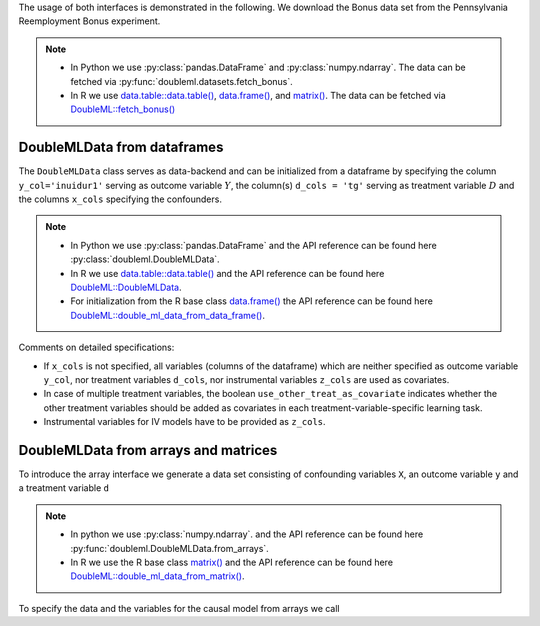 The usage of both interfaces is demonstrated in the following.
We download the Bonus data set from the Pennsylvania Reemployment Bonus experiment.

.. note::
    - In Python we use :py:class:`pandas.DataFrame` and :py:class:`numpy.ndarray`.
      The data can be fetched via :py:func:`doubleml.datasets.fetch_bonus`.
    - In R we use `data.table::data.table() <https://rdatatable.gitlab.io/data.table/reference/data.table.html>`_, `data.frame() <https://rdrr.io/r/base/data.frame.html>`_, and `matrix() <https://rdrr.io/r/base/matrix.html>`_.
      The data can be fetched via `DoubleML::fetch_bonus() <https://docs.doubleml.org/r/stable/reference/fetch_bonus.html>`_

.. tab-set::

  .. tab-item:: Python
    :sync: py

    .. ipython:: python

      from doubleml.datasets import fetch_bonus

      # Load data
      df_bonus = fetch_bonus('DataFrame')
      df_bonus.head(5)

  .. tab-item:: R
    :sync: r

    .. jupyter-execute::

      library(DoubleML)

      # Load data as data.table
      dt_bonus = fetch_bonus(return_type = "data.table")
      head(dt_bonus)

      # Load data as data.frame
      df_bonus = fetch_bonus(return_type = "data.frame")
      head(df_bonus)


DoubleMLData from dataframes
^^^^^^^^^^^^^^^^^^^^^^^^^^^^

The ``DoubleMLData`` class serves as data-backend and can be initialized from a dataframe by
specifying the column ``y_col='inuidur1'`` serving as outcome variable :math:`Y`, the column(s) ``d_cols = 'tg'``
serving as treatment variable :math:`D` and the columns ``x_cols`` specifying the confounders.

.. note::
    * In Python we use :py:class:`pandas.DataFrame`
      and the API reference can be found here :py:class:`doubleml.DoubleMLData`.
    * In R we use `data.table::data.table() <https://rdatatable.gitlab.io/data.table/reference/data.table.html>`_ and the API reference can be found here `DoubleML::DoubleMLData <https://docs.doubleml.org/r/stable/reference/DoubleMLData.html>`_.
    * For initialization from the R base class `data.frame() <https://rdrr.io/r/base/data.frame.html>`_ the API reference can be found here `DoubleML::double_ml_data_from_data_frame() <https://docs.doubleml.org/r/stable/reference/double_ml_data_from_data_frame.html>`_.

.. tab-set::

  .. tab-item:: Python
    :sync: py

    .. ipython:: python

      from doubleml import DoubleMLData

      # Specify the data and the variables for the causal model
      obj_dml_data_bonus = DoubleMLData(df_bonus,
                                        y_col='inuidur1',
                                        d_cols='tg',
                                        x_cols=['female', 'black', 'othrace', 'dep1', 'dep2',
                                                'q2', 'q3', 'q4', 'q5', 'q6', 'agelt35', 'agegt54',
                                                'durable', 'lusd', 'husd'],
                                        use_other_treat_as_covariate=True)
      print(obj_dml_data_bonus)

  .. tab-item:: R
    :sync: r

    .. jupyter-execute::

      # Specify the data and the variables for the causal model

      # From data.table object
      obj_dml_data_bonus = DoubleMLData$new(dt_bonus,
                                  y_col = "inuidur1",
                                  d_cols = "tg",
                                  x_cols = c("female", "black", "othrace", "dep1", "dep2",
                                                "q2", "q3", "q4", "q5", "q6", "agelt35", "agegt54",
                                                "durable", "lusd", "husd"),
                                  use_other_treat_as_covariate=TRUE)
      obj_dml_data_bonus

      # From dat.frame object
      obj_dml_data_bonus_df = double_ml_data_from_data_frame(df_bonus,
                                  y_col = "inuidur1",
                                  d_cols = "tg",
                                  x_cols = c("female", "black", "othrace", "dep1", "dep2",
                                                "q2", "q3", "q4", "q5", "q6", "agelt35", "agegt54",
                                                "durable", "lusd", "husd"),
                                  use_other_treat_as_covariate=TRUE)
      obj_dml_data_bonus_df

Comments on detailed specifications:

* If ``x_cols`` is not specified, all variables (columns of the dataframe) which are neither specified as outcome
  variable ``y_col``, nor treatment variables ``d_cols``, nor instrumental variables ``z_cols`` are used as covariates.
* In case of multiple treatment variables, the boolean ``use_other_treat_as_covariate`` indicates whether the other
  treatment variables should be added as covariates in each treatment-variable-specific learning task.
* Instrumental variables for IV models have to be provided as ``z_cols``.


DoubleMLData from arrays and matrices
^^^^^^^^^^^^^^^^^^^^^^^^^^^^^^^^^^^^^

To introduce the array interface we generate a data set consisting of confounding variables ``X``, an outcome
variable ``y`` and a treatment variable ``d``

.. note::
    * In python we use :py:class:`numpy.ndarray`.
      and the API reference can be found here :py:func:`doubleml.DoubleMLData.from_arrays`.
    * In R we use the R base class `matrix() <https://rdrr.io/r/base/matrix.html>`_
      and the API reference can be found here `DoubleML::double_ml_data_from_matrix() <https://docs.doubleml.org/r/stable/reference/double_ml_data_from_matrix.html>`_.

.. tab-set::

  .. tab-item:: Python
    :sync: py

    .. ipython:: python

      import numpy as np

      # Generate data
      np.random.seed(3141)
      n_obs = 500
      n_vars = 100
      theta = 3
      X = np.random.normal(size=(n_obs, n_vars))
      d = np.dot(X[:, :3], np.array([5, 5, 5])) + np.random.standard_normal(size=(n_obs,))
      y = theta * d + np.dot(X[:, :3], np.array([5, 5, 5])) + np.random.standard_normal(size=(n_obs,))

  .. tab-item:: R
    :sync: r

    .. jupyter-execute::

      # Generate data
      set.seed(3141)
      n_obs = 500
      n_vars = 100
      theta = 3
      X = matrix(stats::rnorm(n_obs * n_vars), nrow = n_obs, ncol = n_vars)
      d = X[, 1:3, drop = FALSE] %*% c(5, 5, 5) + stats::rnorm(n_obs)
      y = theta * d + X[, 1:3, drop = FALSE] %*% c(5, 5, 5)  + stats::rnorm(n_obs)

To specify the data and the variables for the causal model from arrays we call

.. tab-set::

  .. tab-item:: Python
    :sync: py

    .. ipython:: python

      from doubleml import DoubleMLData

      obj_dml_data_sim = DoubleMLData.from_arrays(X, y, d)
      print(obj_dml_data_sim)

  .. tab-item:: R
    :sync: r

    .. jupyter-execute::

      library(DoubleML)
      
      obj_dml_data_sim = double_ml_data_from_matrix(X = X, y = y, d = d)
      obj_dml_data_sim
